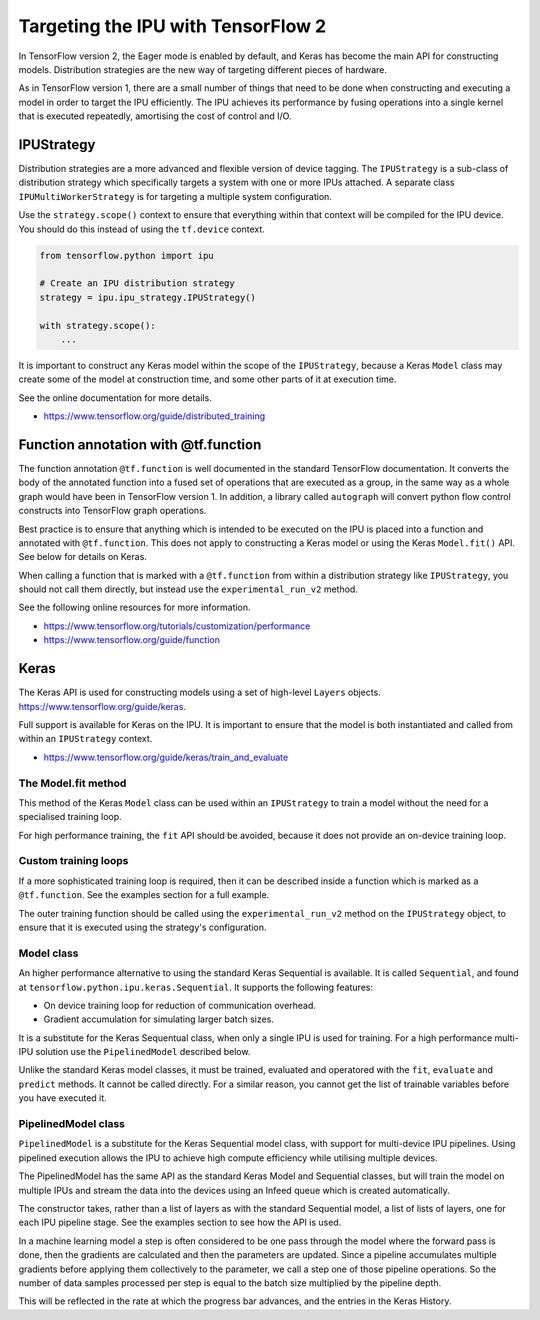 Targeting the IPU with TensorFlow 2
-----------------------------------

In TensorFlow version 2, the Eager mode is enabled by default, and Keras has
become the main API for constructing models. Distribution strategies are the
new way of targeting different pieces of hardware.

As in TensorFlow version 1, there are a small number of things
that need to be done when constructing and executing a model in order to
target the IPU efficiently. The IPU achieves its performance by fusing
operations into a single kernel that is executed repeatedly, amortising
the cost of control and I/O.

IPUStrategy
~~~~~~~~~~~

Distribution strategies are a more advanced and flexible version of device
tagging. The ``IPUStrategy`` is a sub-class of distribution strategy which
specifically targets a system with one or more IPUs attached. A separate
class ``IPUMultiWorkerStrategy`` is for targeting a multiple system
configuration.

Use the ``strategy.scope()`` context to ensure that everything within that
context will be compiled for the IPU device. You should do this instead
of using the ``tf.device`` context.

.. code-block:: python

    from tensorflow.python import ipu

    # Create an IPU distribution strategy
    strategy = ipu.ipu_strategy.IPUStrategy()

    with strategy.scope():
        ...

It is important to construct any Keras model within the scope of the
``IPUStrategy``, because a Keras ``Model`` class may create some of the model at
construction time, and some other parts of it at execution time.

See the online documentation for more details.

- https://www.tensorflow.org/guide/distributed_training

Function annotation with @tf.function
~~~~~~~~~~~~~~~~~~~~~~~~~~~~~~~~~~~~~

The function annotation ``@tf.function`` is well documented in the standard
TensorFlow documentation. It converts the body of the annotated function into
a fused set of operations that are executed as a group, in the same way as a
whole graph would have been in TensorFlow version 1. In addition, a library
called ``autograph`` will convert python flow control constructs into TensorFlow
graph operations.

Best practice is to ensure that anything which is intended to be executed on
the IPU is placed into a function and annotated with ``@tf.function``. This
does not apply to constructing a Keras model or using the Keras ``Model.fit()``
API. See below for details on Keras.

When calling a function that is marked with a ``@tf.function`` from within a
distribution strategy like ``IPUStrategy``, you should not call them directly,
but instead use the ``experimental_run_v2`` method.

See the following online resources for more information.

- https://www.tensorflow.org/tutorials/customization/performance
- https://www.tensorflow.org/guide/function

Keras
~~~~~

The Keras API is used for constructing models using a set of high-level ``Layers``
objects. https://www.tensorflow.org/guide/keras.

Full support is available for Keras on the IPU. It is important to ensure
that the model is both instantiated and called from within an ``IPUStrategy``
context.

- https://www.tensorflow.org/guide/keras/train_and_evaluate

The Model.fit method
____________________

This method of the Keras ``Model`` class can be used within an ``IPUStrategy``
to train a model without the need for a specialised training loop.

For high performance training, the ``fit`` API should be avoided, because it
does not provide an on-device training loop.

Custom training loops
_____________________

If a more sophisticated training loop is required, then it can be described
inside a function which is marked as a ``@tf.function``. See the examples
section for a full example.

The outer training function should be called using the ``experimental_run_v2``
method on the ``IPUStrategy`` object, to ensure that it is executed using the
strategy's configuration.

Model class
___________

An higher performance alternative to using the standard Keras Sequential is
available. It is called ``Sequential``, and found at
``tensorflow.python.ipu.keras.Sequential``. It supports the following features:

* On device training loop for reduction of communication overhead.
* Gradient accumulation for simulating larger batch sizes.

It is a substitute for the Keras Sequentual class, when only a single IPU
is used for training. For a high performance multi-IPU solution use the
``PipelinedModel`` described below.

Unlike the standard Keras model classes, it must be trained, evaluated and
operatored with the ``fit``, ``evaluate`` and ``predict`` methods. It
cannot be called directly. For a similar reason, you cannot get the list
of trainable variables before you have executed it.

PipelinedModel class
____________________

``PipelinedModel`` is a substitute for the Keras Sequential model class, with
support for multi-device IPU pipelines. Using pipelined execution allows the
IPU to achieve high compute efficiency while utilising multiple devices.

The PipelinedModel has the same API as the standard Keras Model and
Sequential classes, but will train the model on multiple IPUs and stream
the data into the devices using an Infeed queue which is created automatically.

The constructor takes, rather than a list of layers as with the standard
Sequential model, a list of lists of layers, one for each IPU pipeline stage.
See the examples section to see how the API is used.

In a machine learning model a step is often considered to be one pass through
the model where the forward pass is done, then the gradients are calculated
and then the parameters are updated. Since a pipeline accumulates multiple
gradients before applying them collectively to the parameter, we call a step
one of those pipeline operations. So the number of data samples processed per
step is equal to the batch size multiplied by the pipeline depth.

This will be reflected in the rate at which the progress bar advances, and the
entries in the Keras History.